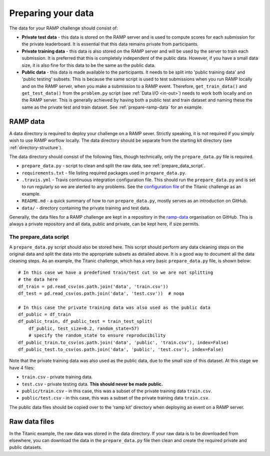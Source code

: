 .. _data:

Preparing your data
###################

The data for your RAMP challenge should consist of:

* **Private test data** - this data is stored on the RAMP server and is used to
  compute scores for each submission for the private leaderboard. It is
  essential that this data remains private from participants.
* **Private training data** - this data is also stored on the RAMP server and will
  be used by the server to train each submission. It is preferred that this
  is completely independent of the public data. However, if you have a small
  data size, it is also fine for this data to be the same as the public data.
* **Public data** - this data is made available to the participants. It needs to be
  split into 'public training data' and 'public testing' subsets. This is
  because the same script is used to test submissions when you run RAMP locally
  and on the RAMP server, when you make a submission to a RAMP event. Therefore,
  ``get_train_data()`` and ``get_test_data()`` from the ``problem.py`` script
  (see :ref:`Data I/O <in-out>`) needs to work
  both locally and on the RAMP server. This is generally achieved by having
  both a public test and train dataset and naming these the same as the private
  test and train dataset.
  See :ref:`prepare-ramp-data` for an example.

.. _prepare-ramp-data:

RAMP data
=========

A data directory is required to deploy your challenge on a RAMP sever.
Strictly speaking, it is not required if you simply wish to use RAMP worflow
locally. The data directory should be separate from the starting kit directory
(see :ref:`directory-structure`).

The data directory should consist of the following files, though technically,
only the ``prepare_data.py`` file is required.

* ``prepare_data.py`` - script to clean and split the raw data, see
  :ref:`prepare_data_script`.
* ``requirements.txt`` - file listing required packages used in
  ``prepare_data.py``.
* ``.travis.yml`` - Travis continuous integration configuration file. This
  should run the ``prepare_data.py`` and is set to run regularly so we are
  alerted to any problems. See the `configuration file
  <https://github.com/ramp-data/titanic/blob/master/.travis.yml>`_ of the
  Titanic challenge as an example.
* ``README.md`` - a quick summary of how to run ``prepare_data.py``, mostly
  serves as an introduction on GitHub.
* ``data/`` - directory containing the private training and test data.

Generally, the data files for a RAMP challenge are kept in a repository
in the `ramp-data <https://github.com/ramp-data>`_ organisation on GitHub. This
is always a private repository and all data, public and private, can be kept
here, if size permits.

.. _prepare_data_script:

The prepare_data script
***********************

A ``prepare_data.py`` script should also be stored here. This script should
perform any data cleaning steps on the original data and split the data into
the appropriate subsets as detailed above. It is a good way to document all
the data cleaning steps. As an example, the Titanic challenge, which has
a very basic ``prepare_data.py`` file, is shown below::

    # In this case we have a predefined train/test cut so we are not splitting
    # the data here
    df_train = pd.read_csv(os.path.join('data', 'train.csv'))
    df_test = pd.read_csv(os.path.join('data', 'test.csv'))  # noqa

    # In this case the private training data was also used as the public data
    df_public = df_train
    df_public_train, df_public_test = train_test_split(
        df_public, test_size=0.2, random_state=57)
        # specify the random_state to ensure reproducibility
    df_public_train.to_csv(os.path.join('data', 'public', 'train.csv'), index=False)
    df_public_test.to_csv(os.path.join('data', 'public', 'test.csv'), index=False)

Note that the private training data was also used as the public data, due to
the small size of this dataset. At this stage we have 4 files:

* ``train.csv`` - private training data.
* ``test.csv`` - private testing data. **This should never be made public.**
* ``public/train.csv`` - in this case, this was a subset of the private
  training data ``train.csv``.
* ``public/test.csv`` - in this case, this was a subset of the private training
  data ``train.csv``.

The public data files should be copied over to the 'ramp kit' directory
when deploying an event on a RAMP server.

Raw data files
==============

In the Titanic example, the raw data was stored in the data directory. If your
raw data is to be downloaded from elsewhere, you can download the data in
the ``prepare_data.py`` file then clean and create the required private and
public datasets.
